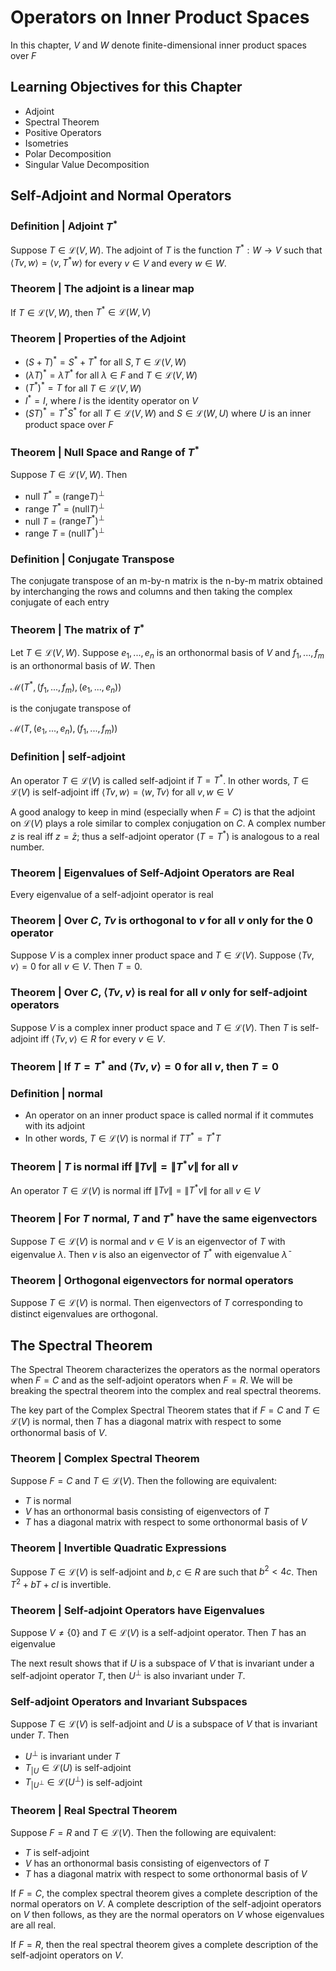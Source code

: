 * Operators on Inner Product Spaces 

In this chapter, $V$ and $W$ denote finite-dimensional inner product spaces over $F$

** Learning Objectives for this Chapter 

- Adjoint
- Spectral Theorem
- Positive Operators
- Isometries
- Polar Decomposition
- Singular Value Decomposition

** Self-Adjoint and Normal Operators 
*** Definition | Adjoint $T^*$
    
Suppose $T \in \mathcal{L}(V, W)$. The adjoint of $T$ is the function $T^* : W \to V$ such that $\langle Tv, w \rangle = \langle v, T^* w \rangle$ for every $v \in V$ and every $w \in W$. 

*** Theorem | The adjoint is a linear map 

If $T \in \mathcal{L}(V, W)$, then $T^* \in \mathcal{L}(W, V)$

*** Theorem | Properties of the Adjoint 

- $(S + T)^* = S^* + T^*$ for all $S, T \in \mathcal{L}(V, W)$
- $(\lambda T)^* = \bar{\lambda}T^*$ for all $\lambda \in F$ and $T \in \mathcal{L}(V, W)$
- $(T^*)^* = T$ for all $T \in \mathcal{L}(V, W)$
- $I^* = I$, where $I$ is the identity operator on $V$
- $(ST)^* = T^* S^*$ for all $T \in \mathcal{L}(V, W)$ and $S \in \mathcal{L}(W, U)$ where $U$ is an inner product space over $F$ 

*** Theorem | Null Space and Range of $T^*$

Suppose $T \in \mathcal{L}(V, W)$. Then 
- null $T^*$ = $(\mathrm{range} T)^{\perp}$
- range $T^*$ = $(\mathrm{null}T)^{\perp}$
- null $T$ = $(\mathrm{range} T^*)^{\perp}$
- range $T$ = $(\mathrm{null} T^*)^{\perp}$ 

*** Definition | Conjugate Transpose 

The conjugate transpose of an m-by-n matrix is the n-by-m matrix obtained by interchanging the rows and columns and then taking the complex conjugate of each entry

*** Theorem | The matrix of $T^*$ 

Let $T \in \mathcal{L}(V, W)$. Suppose $e_1, ..., e_n$ is an orthonormal basis of $V$ and $f_1, ..., f_m$ is an orthonormal basis of $W$. Then 

$\mathcal{M}(T^*, (f_1, ..., f_m), (e_1, ..., e_n))$

is the conjugate transpose of 

$\mathcal{M}(T, (e_1, ..., e_n), (f_1, ..., f_m))$

*** Definition | self-adjoint 

An operator $T \in \mathcal{L}(V)$ is called self-adjoint if $T = T^*$. In other words, $T \in \mathcal{L}(V)$ is self-adjoint iff $\langle Tv, w \rangle = \langle w, Tv \rangle$ for all $v, w \in V$

A good analogy to keep in mind (especially when $F = C$) is that the adjoint on $\mathcal{L}(V)$ plays a role similar to complex conjugation on $C$. A complex number $z$ is real iff $z = \bar{z}$; thus a self-adjoint operator ($T = T^*$) is analogous to a real number.  

*** Theorem | Eigenvalues of Self-Adjoint Operators are Real 

Every eigenvalue of a self-adjoint operator is real 

*** Theorem | Over $C$, $Tv$ is orthogonal to $v$ for all $v$ only for the $0$ operator 

Suppose $V$ is a complex inner product space and $T \in \mathcal{L}(V)$. Suppose $\langle Tv, v \rangle = 0$ for all $v \in V$. Then $T = 0$. 

*** Theorem | Over $C$, $\langle Tv, v \rangle$ is real for all $v$ only for self-adjoint operators  

Suppose $V$ is a complex inner product space and $T \in \mathcal{L}(V)$. Then $T$ is self-adjoint iff $\langle Tv, v \rangle \in R$ for every $v \in V$. 

*** Theorem | If $T = T^*$ and $\langle Tv, v \rangle = 0$ for all $v$, then $T = 0$

*** Definition | normal 

- An operator on an inner product space is called normal if it commutes with its adjoint
- In other words, $T \in \mathcal{L}(V)$ is normal if $T T^* = T^* T$ 

*** Theorem | $T$ is normal iff $\lVert Tv \rVert = \lVert T^*v \rVert$ for all $v$

 An operator $T \in \mathcal{L}(V)$ is normal iff $\lVert Tv \rVert = \lVert T^*v \rVert$ for all $v \in V$

*** Theorem | For $T$ normal, $T$ and $T^*$ have the same eigenvectors

 Suppose $T \in \mathcal{L}(V)$ is normal and $v \in V$ is an eigenvector of $T$ with eigenvalue $\lambda$. Then $v$ is also an eigenvector of $T^*$ with eigenvalue $\bar{\lambda}$

*** Theorem | Orthogonal eigenvectors for normal operators 

 Suppose $T \in \mathcal{L}(V)$ is normal. Then eigenvectors of $T$ corresponding to distinct eigenvalues are orthogonal. 

** The Spectral Theorem 

The Spectral Theorem characterizes the operators as the normal operators when $F = C$ and as the self-adjoint operators when $F = R$. 
We will be breaking the spectral theorem into the complex and real spectral theorems.

The key part of the Complex Spectral Theorem states that if $F = C$ and $T \in \mathcal{L}(V)$ is normal, then $T$ has a diagonal matrix with respect to some orthonormal basis of $V$. 

*** Theorem | Complex Spectral Theorem 

Suppose $F = C$ and $T \in \mathcal{L}(V)$. Then the following are equivalent: 
- $T$ is normal
- $V$ has an orthonormal basis consisting of eigenvectors of $T$
- $T$ has a diagonal matrix with respect to some orthonormal basis of $V$

*** Theorem | Invertible Quadratic Expressions 

Suppose $T \in \mathcal{L}(V)$ is self-adjoint and $b, c \in R$ are such that $b^2 < 4c$. Then $T^2 + bT + cI$ is invertible. 

*** Theorem | Self-adjoint Operators have Eigenvalues 

Suppose $V \neq \{0\}$ and $T \in \mathcal{L}(V)$ is a self-adjoint operator. Then $T$ has an eigenvalue 

The next result shows that if $U$ is a subspace of $V$ that is invariant under a self-adjoint operator $T$, then $U^{\perp}$ is also invariant under $T$. 

*** Self-adjoint Operators and Invariant Subspaces

Suppose $T \in \mathcal{L}(V)$ is self-adjoint and $U$ is a subspace of $V$ that is invariant under $T$. Then 
- $U^{\perp}$ is invariant under $T$
- $T_{|U} \in \mathcal{L}(U)$ is self-adjoint
- $T_{|U^{\perp}} \in \mathcal{L}(U^{\perp})$ is self-adjoint 

*** Theorem | Real Spectral Theorem 

Suppose $F = R$ and $T \in \mathcal{L}(V)$. Then the following are equivalent: 

- $T$ is self-adjoint
- $V$ has an orthonormal basis consisting of eigenvectors of $T$
- $T$ has a diagonal matrix with respect to some orthonormal basis of $V$

If $F = C$, the complex spectral theorem gives a complete description of the normal operators on $V$. A complete description of the self-adjoint operators on $V$ then follows, as they are the normal operators on $V$ whose eigenvalues are all real. 

If $F = R$, then the real spectral theorem gives a complete description of the self-adjoint operators on $V$. 

